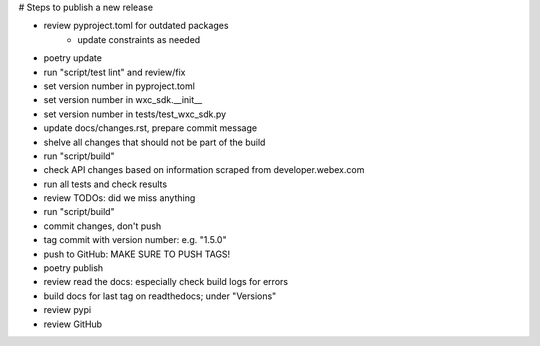 # Steps to publish a new release

* review pyproject.toml for outdated packages
    * update constraints as needed
* poetry update
* run "script/test lint" and review/fix
* set version number in pyproject.toml
* set version number in wxc_sdk.__init__
* set version number in tests/test_wxc_sdk.py
* update docs/changes.rst, prepare commit message
* shelve all changes that should not be part of the build
* run "script/build"
* check API changes based on information scraped from developer.webex.com
* run all tests and check results
* review TODOs: did we miss anything
* run "script/build"
* commit changes, don't push
* tag commit with version number: e.g. "1.5.0"
* push to GitHub: MAKE SURE TO PUSH TAGS!

* poetry publish
* review read the docs: especially check build logs for errors
* build docs for last tag on readthedocs; under "Versions"
* review pypi
* review GitHub
